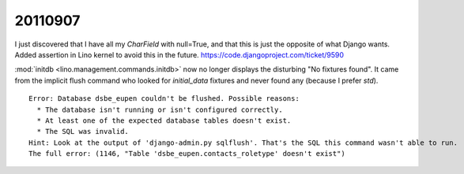 20110907
========

I just discovered that I have all my `CharField` with null=True, 
and that this is just the opposite of what Django wants.
Added assertion in Lino kernel to avoid this in the future.
https://code.djangoproject.com/ticket/9590

:mod:`initdb <lino.management.commands.initdb>` now no longer 
displays the disturbing "No fixtures found". It came from 
the implicit flush command who looked for `initial_data` fixtures 
and never found any (because I prefer `std`).


::

  Error: Database dsbe_eupen couldn't be flushed. Possible reasons:
    * The database isn't running or isn't configured correctly.
    * At least one of the expected database tables doesn't exist.
    * The SQL was invalid.
  Hint: Look at the output of 'django-admin.py sqlflush'. That's the SQL this command wasn't able to run.
  The full error: (1146, "Table 'dsbe_eupen.contacts_roletype' doesn't exist")

